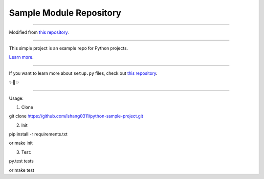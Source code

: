 Sample Module Repository
========================

---------------

Modified from `this repository <https://github.com/kennethreitz/samplemod>`_.


---------------

This simple project is an example repo for Python projects.

`Learn more <http://www.kennethreitz.org/essays/repository-structure-and-python>`_.

---------------

If you want to learn more about ``setup.py`` files, check out `this repository <https://github.com/kennethreitz/setup.py>`_.

✨🍰✨

---------------

Usage:

1) Clone

git clone https://github.com/lshang0311/python-sample-project.git

2) Init

pip install -r requirements.txt

or
make init

3) Test:

py.test tests

or
make test

